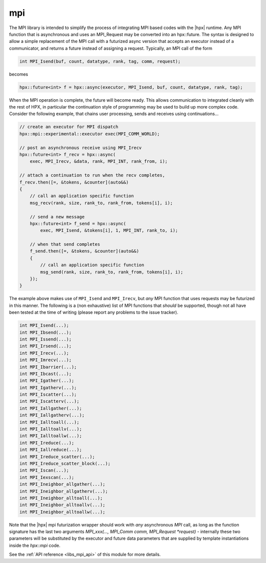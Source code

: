 ..
    Copyright (c) 2019 The STE||AR-Group

    SPDX-License-Identifier: BSL-1.0
    Distributed under the Boost Software License, Version 1.0. (See accompanying
    file LICENSE_1_0.txt or copy at http://www.boost.org/LICENSE_1_0.txt)

.. _libs_mpi:

===
mpi
===

The MPI library is intended to simplify the process of integrating MPI based
codes with the |hpx| runtime. Any MPI function that is asynchronous and uses an
MPI_Request may be converted into an hpx::future.
The syntax is designed to allow a simple replacement of the MPI call with a futurized
async version that accepts an executor instead of a communicator,
and returns a future instead of assigning a request.
Typically, an MPI call of the form

.. code-block:: c++

    int MPI_Isend(buf, count, datatype, rank, tag, comm, request);

becomes

.. code-block:: c++

    hpx::future<int> f = hpx::async(executor, MPI_Isend, buf, count, datatype, rank, tag);

When the MPI operation is complete, the future will become ready.
This allows communication to integrated cleanly with the rest of HPX, in particular
the continuation style of programming may be used to build up more
complex code. Consider the following example, that chains user processing,
sends and receives using continuations...

.. code-block:: c++

    // create an executor for MPI dispatch
    hpx::mpi::experimental::executor exec(MPI_COMM_WORLD);

    // post an asynchronous receive using MPI_Irecv
    hpx::future<int> f_recv = hpx::async(
        exec, MPI_Irecv, &data, rank, MPI_INT, rank_from, i);

    // attach a continuation to run when the recv completes,
    f_recv.then([=, &tokens, &counter](auto&&)
    {
        // call an application specific function
        msg_recv(rank, size, rank_to, rank_from, tokens[i], i);

        // send a new message
        hpx::future<int> f_send = hpx::async(
            exec, MPI_Isend, &tokens[i], 1, MPI_INT, rank_to, i);

        // when that send completes
        f_send.then([=, &tokens, &counter](auto&&)
        {
            // call an application specific function
            msg_send(rank, size, rank_to, rank_from, tokens[i], i);
        });
    }

The example above makes use of ``MPI_Isend`` and ``MPI_Irecv``, but *any* MPI function
that uses requests may be futurized in this manner.
The following is a (non exhaustive) list of MPI functions that *should* be supported,
though not all have been tested at the time of writing
(please report any problems to the issue tracker).

.. code-block:: c++

    int MPI_Isend(...);
    int MPI_Ibsend(...);
    int MPI_Issend(...);
    int MPI_Irsend(...);
    int MPI_Irecv(...);
    int MPI_Imrecv(...);
    int MPI_Ibarrier(...);
    int MPI_Ibcast(...);
    int MPI_Igather(...);
    int MPI_Igatherv(...);
    int MPI_Iscatter(...);
    int MPI_Iscatterv(...);
    int MPI_Iallgather(...);
    int MPI_Iallgatherv(...);
    int MPI_Ialltoall(...);
    int MPI_Ialltoallv(...);
    int MPI_Ialltoallw(...);
    int MPI_Ireduce(...);
    int MPI_Iallreduce(...);
    int MPI_Ireduce_scatter(...);
    int MPI_Ireduce_scatter_block(...);
    int MPI_Iscan(...);
    int MPI_Iexscan(...);
    int MPI_Ineighbor_allgather(...);
    int MPI_Ineighbor_allgatherv(...);
    int MPI_Ineighbor_alltoall(...);
    int MPI_Ineighbor_alltoallv(...);
    int MPI_Ineighbor_alltoallw(...);

Note that the |hpx| mpi futurization wrapper should work with *any* asynchronous
`MPI` call, as long as the function signature has the last two arguments
`MPI_xxx(..., MPI_Comm comm, MPI_Request *request)`
- internally these two parameters will be substituted by the executor and future data
parameters that are supplied by template instantiations inside the `hpx::mpi` code.

See the :ref:`API reference <libs_mpi_api>` of this module for more
details.
